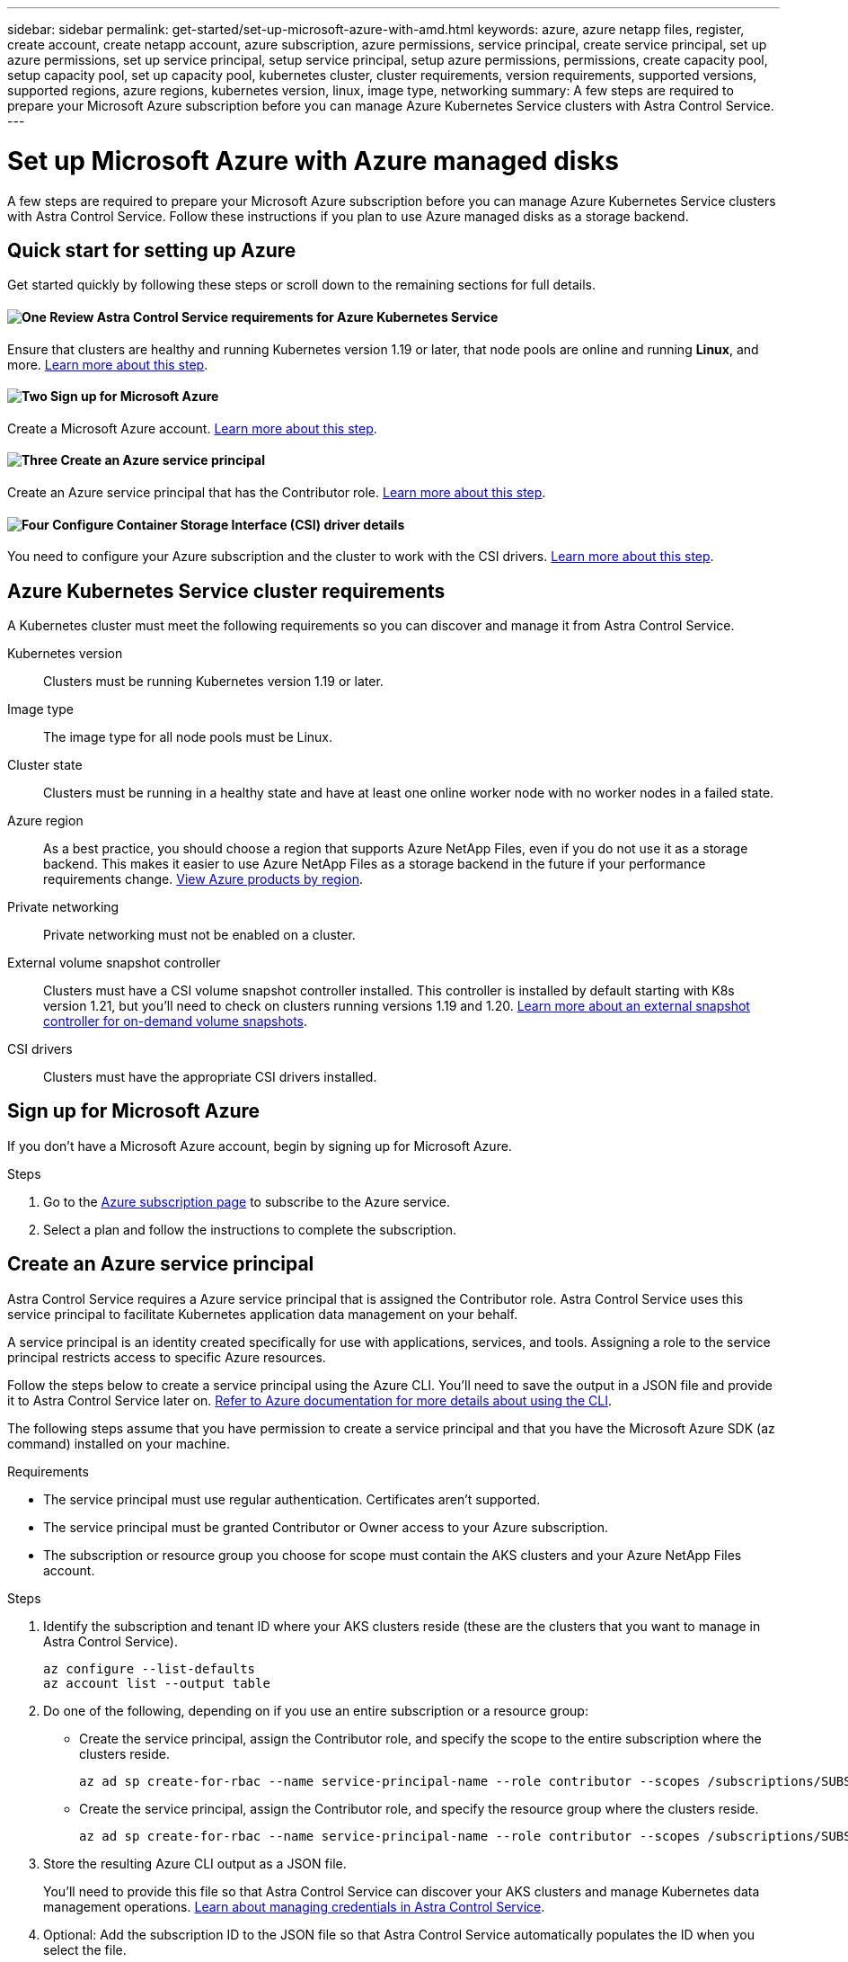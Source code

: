 ---
sidebar: sidebar
permalink: get-started/set-up-microsoft-azure-with-amd.html
keywords: azure, azure netapp files, register, create account, create netapp account, azure subscription, azure permissions, service principal, create service principal, set up azure permissions, set up service principal, setup service principal, setup azure permissions, permissions, create capacity pool, setup capacity pool, set up capacity pool, kubernetes cluster, cluster requirements, version requirements, supported versions, supported regions, azure regions, kubernetes version, linux, image type, networking
summary: A few steps are required to prepare your Microsoft Azure subscription before you can manage Azure Kubernetes Service clusters with Astra Control Service.
---

= Set up Microsoft Azure with Azure managed disks
:hardbreaks:
:icons: font
:imagesdir: ../media/get-started/

A few steps are required to prepare your Microsoft Azure subscription before you can manage Azure Kubernetes Service clusters with Astra Control Service. Follow these instructions if you plan to use Azure managed disks as a storage backend.

//NOTE: Support for using Azure Managed Disks as a storage backend service is in initial preview status with this release.

== Quick start for setting up Azure

Get started quickly by following these steps or scroll down to the remaining sections for full details.

==== image:https://raw.githubusercontent.com/NetAppDocs/common/main/media/number-1.png[One] Review Astra Control Service requirements for Azure Kubernetes Service

[role="quick-margin-para"]
Ensure that clusters are healthy and running Kubernetes version 1.19 or later, that node pools are online and running *Linux*, and more. <<Azure Kubernetes Service cluster requirements,Learn more about this step>>.

==== image:https://raw.githubusercontent.com/NetAppDocs/common/main/media/number-2.png[Two] Sign up for Microsoft Azure

[role="quick-margin-para"]
Create a Microsoft Azure account. <<Sign up for Microsoft Azure,Learn more about this step>>.

==== image:https://raw.githubusercontent.com/NetAppDocs/common/main/media/number-3.png[Three] Create an Azure service principal

[role="quick-margin-para"]
Create an Azure service principal that has the Contributor role. <<Create an Azure service principal,Learn more about this step>>.

==== image:https://raw.githubusercontent.com/NetAppDocs/common/main/media/number-4.png[Four] Configure Container Storage Interface (CSI) driver details

[role="quick-margin-para"]
You need to configure your Azure subscription and the cluster to work with the CSI drivers. <<Configure Container Storage Interface (CSI) driver details,Learn more about this step>>.

== Azure Kubernetes Service cluster requirements

A Kubernetes cluster must meet the following requirements so you can discover and manage it from Astra Control Service.

Kubernetes version:: Clusters must be running Kubernetes version 1.19 or later.

Image type:: The image type for all node pools must be Linux.

Cluster state:: Clusters must be running in a healthy state and have at least one online worker node with no worker nodes in a failed state.

Azure region:: As a best practice, you should choose a region that supports Azure NetApp Files, even if you do not use it as a storage backend. This makes it easier to use Azure NetApp Files as a storage backend in the future if your performance requirements change. https://azure.microsoft.com/en-us/global-infrastructure/services/?products=netapp[View Azure products by region^].

Private networking:: Private networking must not be enabled on a cluster.

External volume snapshot controller:: Clusters must have a CSI volume snapshot controller installed. This controller is installed by default starting with K8s version 1.21, but you'll need to check on clusters running versions 1.19 and 1.20. https://docs.netapp.com/us-en/trident/trident-use/vol-snapshots.html[Learn more about an external snapshot controller for on-demand volume snapshots^].

CSI drivers:: Clusters must have the appropriate CSI drivers installed.

== Sign up for Microsoft Azure
If you don't have a Microsoft Azure account, begin by signing up for Microsoft Azure.

.Steps

. Go to the https://azure.microsoft.com/en-us/free/[Azure subscription page^] to subscribe to the Azure service.
. Select a plan and follow the instructions to complete the subscription.

== Create an Azure service principal

Astra Control Service requires a Azure service principal that is assigned the Contributor role. Astra Control Service uses this service principal to facilitate Kubernetes application data management on your behalf.

A service principal is an identity created specifically for use with applications, services, and tools. Assigning a role to the service principal restricts access to specific Azure resources.

Follow the steps below to create a service principal using the Azure CLI. You'll need to save the output in a JSON file and provide it to Astra Control Service later on. https://docs.microsoft.com/en-us/cli/azure/create-an-azure-service-principal-azure-cli[Refer to Azure documentation for more details about using the CLI^].

The following steps assume that you have permission to create a service principal and that you have the Microsoft Azure SDK (az command) installed on your machine.

.Requirements

*	The service principal must use regular authentication. Certificates aren't supported.
*	The service principal must be granted Contributor or Owner access to your Azure subscription.
* The subscription or resource group you choose for scope must contain the AKS clusters and your Azure NetApp Files account.

.Steps

. Identify the subscription and tenant ID where your AKS clusters reside (these are the clusters that you want to manage in Astra Control Service).
+
[source,azureCLI]
az configure --list-defaults
az account list --output table

. Do one of the following, depending on if you use an entire subscription or a resource group:

* Create the service principal, assign the Contributor role, and specify the scope to the entire subscription where the clusters reside.
+
[source,azurecli]
az ad sp create-for-rbac --name service-principal-name --role contributor --scopes /subscriptions/SUBSCRIPTION-ID

* Create the service principal, assign the Contributor role, and specify the resource group where the clusters reside.
+
[source,azurecli]
az ad sp create-for-rbac --name service-principal-name --role contributor --scopes /subscriptions/SUBSCRIPTION-ID/resourceGroups/RESOURCE-GROUP-ID

. Store the resulting Azure CLI output as a JSON file.
+
You'll need to provide this file so that Astra Control Service can discover your AKS clusters and manage Kubernetes data management operations. link:../use/manage-credentials.html[Learn about managing credentials in Astra Control Service].

. Optional: Add the subscription ID to the JSON file so that Astra Control Service automatically populates the ID when you select the file.
+
Otherwise, you'll need to enter the subscription ID in Astra Control Service when prompted.
+
*Example*
+
[source,JSON]
{
  "appId": "0db3929a-bfb0-4c93-baee-aaf8",
  "displayName": "sp-example-dev-sandbox",
  "name": "http://sp-example-dev-sandbox",
  "password": "mypassword",
  "tenant": "011cdf6c-7512-4805-aaf8-7721afd8ca37",
  "subscriptionId": "99ce999a-8c99-99d9-a9d9-99cce99f99ad"
}

. Optional: Test your service principal. Choose from the following example commands depending on the scope your service principal uses.
+
.Subscription scope
[source,azurecli]
az login --service-principal --username APP-ID-SERVICEPRINCIPAL --password PASSWORD --tenant TENANT-ID
az group list --subscription SUBSCRIPTION-ID
az aks list --subscription SUBSCRIPTION-ID
az storage container list --subscription SUBSCRIPTION-ID
+
.Resource group scope
[source,azurecli]
az login --service-principal --username APP-ID-SERVICEPRINCIPAL --password PASSWORD --tenant TENANT-ID
az aks list --subscription SUBSCRIPTION-ID --resource-group RESOURCE-GROUP-ID

== Configure Container Storage Interface (CSI) driver details
To use Azure managed disks with Astra Control Service, you'll first need to configure CSI volume snapshot capability for Kubernetes versions older than 1.21 and also install the required CSI drivers.

=== Install a CSI volume snapshot controller for Kubernetes 1.19
If you are using Kubernetes version 1.19, follow these instructions to install a volume snapshot controller.

.Steps

. Install volume snapshot CRDs.
+
[source,kubectl]
kubectl apply -f https://raw.githubusercontent.com/kubernetes-csi/external-snapshotter/release-3.0/client/config/crd/snapshot.storage.k8s.io_volumesnapshotclasses.yaml
kubectl apply -f https://raw.githubusercontent.com/kubernetes-csi/external-snapshotter/release-3.0/client/config/crd/snapshot.storage.k8s.io_volumesnapshotcontents.yaml
kubectl apply -f https://raw.githubusercontent.com/kubernetes-csi/external-snapshotter/release-3.0/client/config/crd/snapshot.storage.k8s.io_volumesnapshots.yaml

. Create the snapshot controller.
+
If you want the snapshot controller in a specific namespace, download and edit the following files before you apply them.
+
[source,kubectl]
kubectl apply -f https://raw.githubusercontent.com/kubernetes-csi/external-snapshotter/release-3.0/deploy/kubernetes/snapshot-controller/rbac-snapshot-controller.yaml
kubectl apply -f https://raw.githubusercontent.com/kubernetes-csi/external-snapshotter/release-3.0/deploy/kubernetes/snapshot-controller/setup-snapshot-controller.yaml

=== Install a CSI volume snapshot controller for Kubernetes 1.20
If you are using Kubernetes version 1.20, follow these instructions to install a volume snapshot controller.

.Steps

. Install volume snapshot CRDs.
+
[source,kubectl]
kubectl apply -f https://raw.githubusercontent.com/kubernetes-csi/external-snapshotter/v4.0.0/client/config/crd/snapshot.storage.k8s.io_volumesnapshotclasses.yaml
kubectl apply -f https://raw.githubusercontent.com/kubernetes-csi/external-snapshotter/v4.0.0/client/config/crd/snapshot.storage.k8s.io_volumesnapshotcontents.yaml
kubectl apply -f https://raw.githubusercontent.com/kubernetes-csi/external-snapshotter/v4.0.0/client/config/crd/snapshot.storage.k8s.io_volumesnapshots.yaml

. Create the snapshot controller.
+
If you want the snapshot controller in a specific namespace, download and edit the following files before you apply them.
+
[source,kubectl]
kubectl apply -f https://raw.githubusercontent.com/kubernetes-csi/external-snapshotter/v4.0.0/deploy/kubernetes/snapshot-controller/rbac-snapshot-controller.yaml
kubectl apply -f https://raw.githubusercontent.com/kubernetes-csi/external-snapshotter/v4.0.0/deploy/kubernetes/snapshot-controller/setup-snapshot-controller.yaml

=== Enable the CSI driver feature in your Azure subscription
Before you install the CSI drivers, you need to enable the CSI driver feature in your Azure subscription.

.Steps
. Open the Azure command line interface.
. Run the following command to register the driver:
----
az feature register --namespace "Microsoft.ContainerService" --name "EnableAzureDiskFileCSIDriver"
----
. Run the following command to ensure the change is propogated:
----
'az provider register -n Microsoft.ContainerService
----
+
You should see output similar to the following:
----
{
"id": "/subscriptions/b200155f-001a-43be-87be-3edde83acef4/providers/Microsoft.Features/providers/Microsoft.ContainerService/features/EnableAzureDiskFileCSIDriver",
"name": "Microsoft.ContainerService/EnableAzureDiskFileCSIDriver",
"properties": {
   "state": "Registering"
},
"type": "Microsoft.Features/providers/features"
}
----

=== Install the Azure managed disk CSI drivers in your Azure Kubernetes Service cluster
You can install the Azure CSI drivers to complete your preparation.

.Step
. Go to https://docs.microsoft.com/en-us/azure/aks/csi-storage-drivers[the Microsoft CSI driver documentation^].
. Follow the instructions to install the required CSI drivers.
